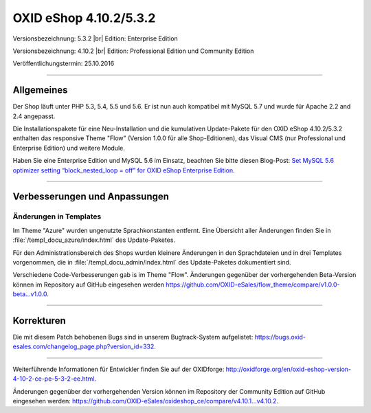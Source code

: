 OXID eShop 4.10.2/5.3.2
=======================

Versionsbezeichnung: 5.3.2 |br|
Edition: Enterprise Edition

Versionsbezeichnung: 4.10.2 |br|
Edition: Professional Edition und Community Edition

Veröffentlichungstermin: 25.10.2016

----------

Allgemeines
-----------

Der Shop läuft unter PHP 5.3, 5.4, 5.5 und 5.6. Er ist nun auch kompatibel mit MySQL 5.7 und wurde für Apache 2.2 and 2.4 angepasst.

Die Installationspakete für eine Neu-Installation und die kumulativen Update-Pakete für den OXID eShop 4.10.2/5.3.2 enthalten das responsive Theme \"Flow\" (Version 1.0.0 für alle Shop-Editionen), das Visual CMS (nur Professional und Enterprise Edition) und weitere Module.

Haben Sie eine Enterprise Edition und MySQL 5.6 im Einsatz, beachten Sie bitte diesen Blog-Post: `Set MySQL 5.6 optimizer setting “block_nested_loop = off” for OXID eShop Enterprise Edition <https://oxidforge.org/en/set-mysql-5-6-optimizer-setting-block_nested_loop-off-for-oxid-eshop-enterprise-edition.html>`_.

----------

Verbesserungen und Anpassungen
------------------------------

Änderungen in Templates
^^^^^^^^^^^^^^^^^^^^^^^
Im Theme \"Azure\" wurden ungenutzte Sprachkonstanten entfernt. Eine Übersicht aller Änderungen finden Sie in :file:`/templ_docu_azure/index.html` des Update-Paketes.

Für den Administrationsbereich des Shops wurden kleinere Änderungen in den Sprachdateien und in drei Templates vorgenommen, die in :file:`/templ_docu_admin/index.html` des Update-Paketes dokumentiert sind.

Verschiedene Code-Verbesserungen gab is im Theme \"Flow\". Änderungen gegenüber der vorhergehenden Beta-Version können im Repository auf GitHub eingesehen werden `https://github.com/OXID-eSales/flow_theme/compare/v1.0.0-beta...v1.0.0 <https://github.com/OXID-eSales/flow_theme/compare/v1.0.0-beta...v1.0.0>`_.

----------

Korrekturen
-----------

Die mit diesem Patch behobenen Bugs sind in unserem Bugtrack-System aufgelistet: `https://bugs.oxid-esales.com/changelog_page.php?version_id=332 <https://bugs.oxid-esales.com/changelog_page.php?version_id=332>`_.

----------

Weiterführende Informationen für Entwickler finden Sie auf der OXIDforge: `http://oxidforge.org/en/oxid-eshop-version-4-10-2-ce-pe-5-3-2-ee.html <http://oxidforge.org/en/oxid-eshop-version-4-10-2-ce-pe-5-3-2-ee.html>`_.

Änderungen gegenüber der vorhergehenden Version können im Repository der Community Edition auf GitHub eingesehen werden: `https://github.com/OXID-eSales/oxideshop_ce/compare/v4.10.1...v4.10.2 <https://github.com/OXID-eSales/oxideshop_ce/compare/v4.10.1...v4.10.2>`_.

.. Intern: oxaahv, Status: